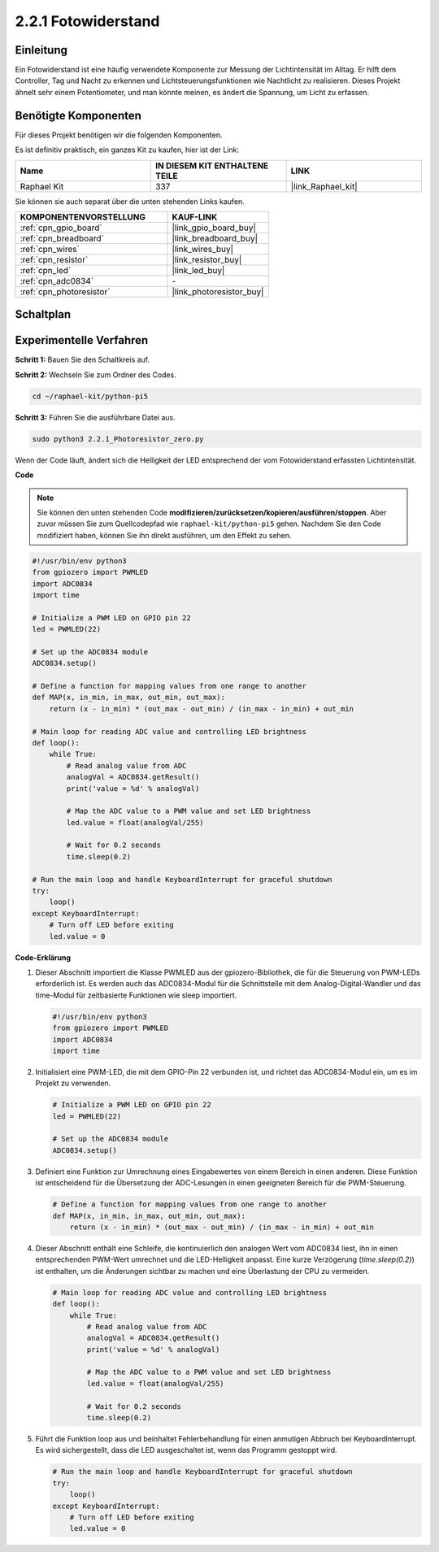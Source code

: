 .. _2.2.1_py_pi5:

2.2.1 Fotowiderstand
=========================

Einleitung
-----------------

Ein Fotowiderstand ist eine häufig verwendete Komponente zur Messung der Lichtintensität im Alltag. Er hilft dem Controller, Tag und Nacht zu erkennen und Lichtsteuerungsfunktionen wie Nachtlicht zu realisieren. Dieses Projekt ähnelt sehr einem Potentiometer, und man könnte meinen, es ändert die Spannung, um Licht zu erfassen.

Benötigte Komponenten
-------------------------------

Für dieses Projekt benötigen wir die folgenden Komponenten.

.. image:: ../python_pi5/img/2.2.1_photoresistor_list.png

Es ist definitiv praktisch, ein ganzes Kit zu kaufen, hier ist der Link:

.. list-table::
    :widths: 20 20 20
    :header-rows: 1

    *   - Name	
        - IN DIESEM KIT ENTHALTENE TEILE
        - LINK
    *   - Raphael Kit
        - 337
        - |link_Raphael_kit|

Sie können sie auch separat über die unten stehenden Links kaufen.

.. list-table::
    :widths: 30 20
    :header-rows: 1

    *   - KOMPONENTENVORSTELLUNG
        - KAUF-LINK

    *   - :ref:`cpn_gpio_board`
        - |link_gpio_board_buy|
    *   - :ref:`cpn_breadboard`
        - |link_breadboard_buy|
    *   - :ref:`cpn_wires`
        - |link_wires_buy|
    *   - :ref:`cpn_resistor`
        - |link_resistor_buy|
    *   - :ref:`cpn_led`
        - |link_led_buy|
    *   - :ref:`cpn_adc0834`
        - \-
    *   - :ref:`cpn_photoresistor`
        - |link_photoresistor_buy|

Schaltplan
--------------------

.. image:: ../python_pi5/img/2.2.1_photoresistor_schematic_1.png


.. image:: ../python_pi5/img/2.2.1_photoresistor_schematic_2.png

Experimentelle Verfahren
----------------------------------

**Schritt 1:** Bauen Sie den Schaltkreis auf.

.. image:: ../python_pi5/img/2.2.1_photoresistor_circuit.png

**Schritt 2:** Wechseln Sie zum Ordner des Codes.

.. raw:: html

   <run></run>

.. code-block::

    cd ~/raphael-kit/python-pi5

**Schritt 3:** Führen Sie die ausführbare Datei aus.

.. raw:: html

   <run></run>

.. code-block::

    sudo python3 2.2.1_Photoresistor_zero.py

Wenn der Code läuft, ändert sich die Helligkeit der LED entsprechend der vom Fotowiderstand erfassten Lichtintensität.

**Code**

.. note::

    Sie können den unten stehenden Code **modifizieren/zurücksetzen/kopieren/ausführen/stoppen**. Aber zuvor müssen Sie zum Quellcodepfad wie ``raphael-kit/python-pi5`` gehen. Nachdem Sie den Code modifiziert haben, können Sie ihn direkt ausführen, um den Effekt zu sehen.


.. raw:: html

    <run></run>

.. code-block:: python

   #!/usr/bin/env python3
   from gpiozero import PWMLED
   import ADC0834
   import time

   # Initialize a PWM LED on GPIO pin 22
   led = PWMLED(22)

   # Set up the ADC0834 module
   ADC0834.setup()

   # Define a function for mapping values from one range to another
   def MAP(x, in_min, in_max, out_min, out_max):
       return (x - in_min) * (out_max - out_min) / (in_max - in_min) + out_min

   # Main loop for reading ADC value and controlling LED brightness
   def loop():
       while True:
           # Read analog value from ADC
           analogVal = ADC0834.getResult()
           print('value = %d' % analogVal)

           # Map the ADC value to a PWM value and set LED brightness
           led.value = float(analogVal/255)

           # Wait for 0.2 seconds
           time.sleep(0.2)

   # Run the main loop and handle KeyboardInterrupt for graceful shutdown
   try:
       loop()
   except KeyboardInterrupt: 
       # Turn off LED before exiting
       led.value = 0


**Code-Erklärung**

#. Dieser Abschnitt importiert die Klasse PWMLED aus der gpiozero-Bibliothek, die für die Steuerung von PWM-LEDs erforderlich ist. Es werden auch das ADC0834-Modul für die Schnittstelle mit dem Analog-Digital-Wandler und das time-Modul für zeitbasierte Funktionen wie sleep importiert.

   .. code-block:: python

       #!/usr/bin/env python3
       from gpiozero import PWMLED
       import ADC0834
       import time

#. Initialisiert eine PWM-LED, die mit dem GPIO-Pin 22 verbunden ist, und richtet das ADC0834-Modul ein, um es im Projekt zu verwenden.

   .. code-block:: python

       # Initialize a PWM LED on GPIO pin 22
       led = PWMLED(22)

       # Set up the ADC0834 module
       ADC0834.setup()

#. Definiert eine Funktion zur Umrechnung eines Eingabewertes von einem Bereich in einen anderen. Diese Funktion ist entscheidend für die Übersetzung der ADC-Lesungen in einen geeigneten Bereich für die PWM-Steuerung.

   .. code-block:: python

       # Define a function for mapping values from one range to another
       def MAP(x, in_min, in_max, out_min, out_max):
           return (x - in_min) * (out_max - out_min) / (in_max - in_min) + out_min

#. Dieser Abschnitt enthält eine Schleife, die kontinuierlich den analogen Wert vom ADC0834 liest, ihn in einen entsprechenden PWM-Wert umrechnet und die LED-Helligkeit anpasst. Eine kurze Verzögerung (`time.sleep(0.2)`) ist enthalten, um die Änderungen sichtbar zu machen und eine Überlastung der CPU zu vermeiden.

   .. code-block:: python

       # Main loop for reading ADC value and controlling LED brightness
       def loop():
           while True:
               # Read analog value from ADC
               analogVal = ADC0834.getResult()
               print('value = %d' % analogVal)

               # Map the ADC value to a PWM value and set LED brightness
               led.value = float(analogVal/255)

               # Wait for 0.2 seconds
               time.sleep(0.2)

#. Führt die Funktion loop aus und beinhaltet Fehlerbehandlung für einen anmutigen Abbruch bei KeyboardInterrupt. Es wird sichergestellt, dass die LED ausgeschaltet ist, wenn das Programm gestoppt wird.

   .. code-block:: python

       # Run the main loop and handle KeyboardInterrupt for graceful shutdown
       try:
           loop()
       except KeyboardInterrupt: 
           # Turn off LED before exiting
           led.value = 0


